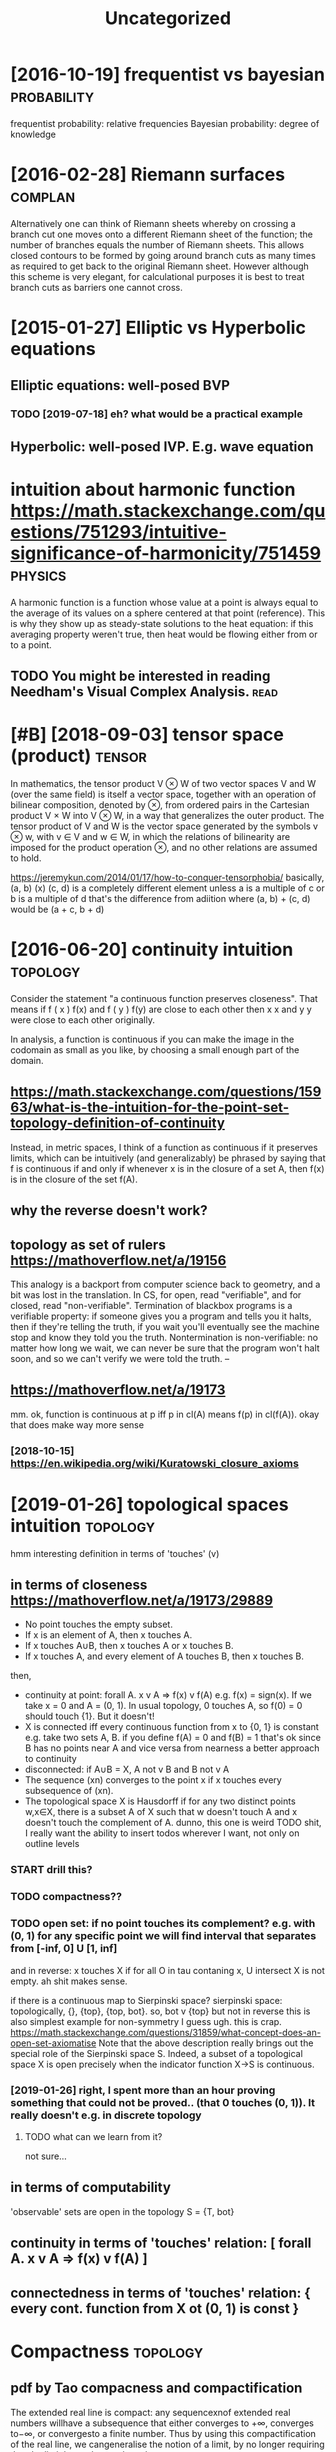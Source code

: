 #+TITLE: Uncategorized
#+logseq_graph: false

* [2016-10-19] frequentist vs bayesian                          :probability:
:PROPERTIES:
:ID:       ead7fbccada57a4715493e6b07013e95
:END:
frequentist probability: relative frequencies
Bayesian probability: degree of knowledge

* [2016-02-28] Riemann surfaces                                     :complan:
:PROPERTIES:
:ID:       198c717b99077a8a2a79863ec273ba37
:END:
Alternatively one can think of Riemann sheets whereby on crossing a branch cut
one moves onto a different Riemann sheet of the function; the number of branches equals
the number of Riemann sheets. This allows closed contours to be formed by going around
branch cuts as many times as required to get back to the original Riemann sheet. However
although this scheme is very elegant, for calculational purposes it is best to treat branch
cuts as barriers one cannot cross.

* [2015-01-27] Elliptic vs Hyperbolic equations
:PROPERTIES:
:ID:       8932b56f-d110-463d-b071-fceeb2165c48
:END:
** Elliptic equations: well-posed BVP
:PROPERTIES:
:ID:       29ced0dc348874aafb3437f5fcbe87d7
:END:
*** TODO [2019-07-18] eh? what would be a practical example
:PROPERTIES:
:ID:       39a71c7d312dadb946aace3a70a7eb47
:END:
** Hyperbolic: well-posed IVP. E.g. wave equation
:PROPERTIES:
:ID:       0300ce2f2ac7a3c1237e4570694c12f2
:END:

* intuition about harmonic function https://math.stackexchange.com/questions/751293/intuitive-significance-of-harmonicity/751459 :physics:
:PROPERTIES:
:ID:       86e7a00262c7b7be529816a3e71d385f
:END:
A harmonic function is a function whose value at a point is always equal to the average of its values on a sphere centered at that point (reference). This is why they show up as steady-state solutions to the heat equation: if this averaging property weren't true, then heat would be flowing either from or to a point.

** TODO You might be interested in reading Needham's Visual Complex Analysis. :read:
:PROPERTIES:
:ID:       994791abe17140427167f69c64e6f3e7
:END:
* [#B] [2018-09-03] tensor space (product)                           :tensor:
:PROPERTIES:
:ID:       818f9b240684a00d0188664758949d8a
:END:
In mathematics, the tensor product V ⊗ W of two vector spaces V and W (over the same field) is itself a vector space, together with an operation of bilinear composition, denoted by ⊗, from ordered pairs in the Cartesian product V × W into V ⊗ W, in a way that generalizes the outer product. The tensor product of V and W is the vector space generated by the symbols v ⊗ w, with v ∈ V and w ∈ W, in which the relations of bilinearity are imposed for the product operation ⊗, and no other relations are assumed to hold.

https://jeremykun.com/2014/01/17/how-to-conquer-tensorphobia/
basically, (a, b) (x) (c, d) is a completely different element unless a is a multiple of c or b is a multiple of d
that's the difference from adiition where (a, b) + (c, d) would be (a + c, b + d)


* [2016-06-20] continuity intuition                                :topology:
:PROPERTIES:
:ID:       fc1e4be22f02d70619a65865b2f49c67
:END:
Consider the statement "a continuous function preserves closeness". That means if f ( x ) f(x) and f ( y ) f(y) are close to each other then x x and y y were close to each other originally.

In analysis, a function is continuous if you can make the image in the codomain as small as you like, by choosing a small enough part of the domain.

** https://math.stackexchange.com/questions/15963/what-is-the-intuition-for-the-point-set-topology-definition-of-continuity
:PROPERTIES:
:ID:       5a38912889a12efc818ba563002fb164
:END:
Instead, in metric spaces, I think of a function as continuous if it preserves limits, which can be intuitively (and generalizably) be phrased by saying that f is continuous if and only if whenever x is in the closure of a set A, then f(x) is in the closure of the set f(A).

** why the reverse doesn't work?
:PROPERTIES:
:ID:       6d72b3e462da426ab26a374abfe38f05
:END:
** topology as set of rulers https://mathoverflow.net/a/19156
:PROPERTIES:
:ID:       dd4de897b3f22a804d9509fe013ae9e4
:END:
This analogy is a backport from computer science back to geometry, and a bit was lost in the translation. In CS, for open, read "verifiable", and for closed, read "non-verifiable". Termination of blackbox programs is a verifiable property: if someone gives you a program and tells you it halts, then if they're telling the truth, if you wait you'll eventually see the machine stop and know they told you the truth. Nontermination is non-verifiable: no matter how long we wait, we can never be sure that the program won't halt soon, and so we can't verify we were told the truth. –

** https://mathoverflow.net/a/19173
:PROPERTIES:
:ID:       595354b328538476863ae2266729c4f6
:END:
mm. ok, function is continuous at p iff p in cl(A) means f(p) in cl(f(A)). okay that does make way more sense
*** [2018-10-15]  https://en.wikipedia.org/wiki/Kuratowski_closure_axioms
:PROPERTIES:
:ID:       8d6afc18befeb6be896d82de46f01bf5
:END:


* [2019-01-26] topological spaces intuition                        :topology:
:PROPERTIES:
:ID:       223ce35b285b3927a59cda8ce33cb7c4
:END:
hmm interesting definition in terms of 'touches' (v)
** in terms of closeness https://mathoverflow.net/a/19173/29889
:PROPERTIES:
:ID:       865052345ef0e613b483b37ced963b08
:END:
- No point touches the empty subset.
- If x is an element of A, then x touches A.
- If x touches A∪B, then x touches A or x touches B.
- If x touches A, and every element of A touches B, then x touches B.
then,
- continuity at point: forall A. x v A => f(x) v f(A)
  e.g. f(x) = sign(x). If we take x = 0 and A = (0, 1). In usual topology, 0 touches A, so f(0) = 0 should touch {1}. But it doesn't!
- X is connected iff every continuous function from x to {0, 1} is constant
  e.g. take two sets A, B. if you define f(A) = 0 and f(B) = 1 that's ok since B has no points near A and vice versa
  from nearness a better approach to continuity
- disconnected: if A∪B = X, A not v B and B not v A
- The sequence (xn) converges to the point x if x touches every subsequence of (xn).
- The topological space X is Hausdorff if for any two distinct points w,x∈X, there is a subset A of X such that w doesn't touch A and x doesn't touch the complement of A.
  dunno, this one is weird
  TODO shit, I really want the ability to insert todos wherever I want, not only on outline levels
*** START drill this?
:PROPERTIES:
:ID:       7f28803597ba177677eadadedcd29ee1
:END:
*** TODO compactness??
:PROPERTIES:
:ID:       626a101a32c6f93090eff0149e73db03
:END:
*** TODO open set: if no point touches its complement? e.g. with (0, 1) for any specific point we will find interval that separates from [-inf, 0] U [1, inf]
:PROPERTIES:
:ID:       0d629daa35424725e10637c611869dd0
:END:
and in reverse: x touches X if for all O in tau contaning x, U intersect X is not empty. ah shit makes sense.

if there is a continuous map to Sierpinski space?
    sierpinski space: topologically, {}, {top}, {top, bot}. so, bot v {top} but not in reverse
    this is also simplest example for non-symmetry I guess
    ugh. this is crap.
https://math.stackexchange.com/questions/31859/what-concept-does-an-open-set-axiomatise
Note that the above description really brings out the special role of the Sierpinski space S. Indeed, a subset of a topological space X is open precisely when the indicator function X→S is continuous.
*** [2019-01-26] right, I spent more than an hour proving something that could not be proved.. (that 0 touches (0, 1)). It really doesn't e.g. in discrete topology
:PROPERTIES:
:ID:       322af2974461a24dcc6c1082f095ab5b
:END:
**** TODO what can we learn from it?
:PROPERTIES:
:ID:       1e63e243e5c4289d85f725051b90693f
:END:
not sure...
** in terms of computability
:PROPERTIES:
:ID:       69740db9269fd2d687c13a07bbd9e4c4
:END:
'observable' sets are open in the topology
S = {T, bot}


** continuity    in terms of 'touches' relation: [ forall A. x v A => f(x) v f(A)  ]
:PROPERTIES:
:ID:       b9474d95-97ba-42b8-8d8e-acdb99db30c4
:END:
** connectedness in terms of 'touches' relation: { every cont. function from X ot (0, 1) is const }
:PROPERTIES:
:ID:       2eee5c1a-6b6e-4f80-8f84-291c84eeb0a3
:END:


* Compactness                                                      :topology:
:PROPERTIES:
:ID:       387a7c50ec72b225a6d578c5b4a60c34
:END:
** pdf by Tao compacness and compactification
:PROPERTIES:
:ID:       c4b5abad2e10daefc992170191d8d570
:END:
The extended real line is compact: any sequencexnof extended real numbers willhave a subsequence that either converges to +∞, converges to−∞, or convergesto a finite number. Thus by using this compactification of the real line, we cangeneralise the notion of a limit, by no longer requiring that the limit has to bea real number.
** TODO read synthetic topology of data types and classical spaces
:PROPERTIES:
:ID:       f83b9ba45f96e9d32e9132105b91da39
:END:


* [2016-08-14] ODE Integrating factor: y' + f(t) y = g(t)
:PROPERTIES:
:ID:       c3cf642b4d30a06347864cca0b196b32
:END:
- multiply both parts by e^{\int f(t) dt}
- after that, we have
  (y exp(\int f(t) dt)' = g(x) exp(\int f(t) dt)
  Easy to solve.

Homogenous: Sum_{n=0}^N A_n y^(n) = 0

- Guess: y = e^{z x}, then everything reduces to the polynomial:
- Replace derivative y^(n) with z^n, solve for z, get the solution.
- If multiplicity of root z is m, then: x^k e^zx for k from 0 to m-1
- Linear independence can be shown using Vandermonde determinant

* [2016-06-20] free structures                                      :algebra:
:PROPERTIES:
:ID:       9dfbc9b97cea18a4c20a0cbabe5af7e8
:END:
free monoids are lists
free semigroups are nonempty lists?
free magmas are nonempty binary trees (data is in lists)
* [2020-03-22] Shtetl-Optimized » Blog Archive » Ask Me Anything: Apocalypse Edition :math:
:PROPERTIES:
:ID:       02039b9e133528c97c188db6d0791c4f
:END:
https://www.scottaaronson.com/blog/?p=4684
Selection:
As a simple example, I’m totally fine uttering statements like, “a family of Boolean functions with superquadratic gap between randomized and quantum query complexities exists“—even though the type of “existence” that we’re talking about clearly isn’t physical (some would call it Platonic).
